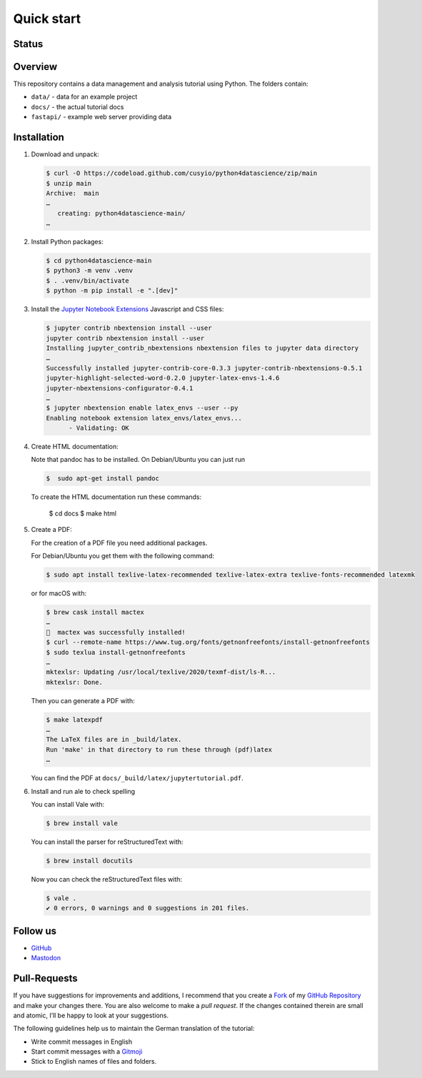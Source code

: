 .. SPDX-FileCopyrightText: 2021 Veit Schiele
..
.. SPDX-License-Identifier: BSD-3-Clause

Quick start
===========

.. _badges:

Status
------

.. image:: https://img.shields.io/github/contributors/cusyio/python4datascience.svg
   :alt: Contributors
   :target: https://github.com/cusyio/python4datascience/graphs/contributors
.. image:: https://img.shields.io/github/license/cusyio/Python4DataScience.svg
   :alt: License
   :target: https://github.com/cusyio/python4datascience/blob/main/LICENSE
.. image:: https://results.pre-commit.ci/badge/github/cusyio/Python4DataScience/main.svg
   :target: https://results.pre-commit.ci/repo/github/649815375
   :alt: pre-commit.ci status
.. image:: https://readthedocs.org/projects/python4datascience/badge/?version=latest
   :alt: Docs
   :target: https://www.python4data.science/en/latest/
.. image:: https://zenodo.org/badge/DOI/10.5281/zenodo..12593850.svg
   :target: https://doi.org/10.5281/zenodo.12593850
.. image:: https://img.shields.io/badge/dynamic/json?label=Mastodon&query=totalItems&url=https%3A%2F%2Fmastodon.social%2F@Python4DataScience%2Ffollowers.json&logo=mastodon
   :alt: Mastodon
   :target: https://mastodon.social/@Python4DataScience

.. _first-steps:

Overview
--------

This repository contains a data management and analysis tutorial using Python.
The folders contain:

- ``data/`` - data for an example project
- ``docs/`` - the actual tutorial docs
- ``fastapi/`` - example web server providing data


Installation
------------

#. Download and unpack:

   .. code-block:: console

    $ curl -O https://codeload.github.com/cusyio/python4datascience/zip/main
    $ unzip main
    Archive:  main
    …
       creating: python4datascience-main/
    …

#. Install Python packages:

   .. code-block:: console

    $ cd python4datascience-main
    $ python3 -m venv .venv
    $ . .venv/bin/activate
    $ python -m pip install -e ".[dev]"

#. Install the `Jupyter Notebook Extensions
   <https://jupyter-contrib-nbextensions.readthedocs.io/>`_ Javascript and CSS
   files:

   .. code-block:: console

    $ jupyter contrib nbextension install --user
    jupyter contrib nbextension install --user
    Installing jupyter_contrib_nbextensions nbextension files to jupyter data directory
    …
    Successfully installed jupyter-contrib-core-0.3.3 jupyter-contrib-nbextensions-0.5.1
    jupyter-highlight-selected-word-0.2.0 jupyter-latex-envs-1.4.6
    jupyter-nbextensions-configurator-0.4.1
    …
    $ jupyter nbextension enable latex_envs --user --py
    Enabling notebook extension latex_envs/latex_envs...
          - Validating: OK

#. Create HTML documentation:

   Note that pandoc has to be installed. On Debian/Ubuntu you can just run

   .. code-block:: console

    $  sudo apt-get install pandoc

   To create the HTML documentation run these commands:

    $ cd docs
    $ make html

#. Create a PDF:

   For the creation of a PDF file you need additional packages.

   For Debian/Ubuntu you get them with the following command:

   .. code-block:: console

    $ sudo apt install texlive-latex-recommended texlive-latex-extra texlive-fonts-recommended latexmk

   or for macOS with:

   .. code-block:: console

    $ brew cask install mactex
    …
    🍺  mactex was successfully installed!
    $ curl --remote-name https://www.tug.org/fonts/getnonfreefonts/install-getnonfreefonts
    $ sudo texlua install-getnonfreefonts
    …
    mktexlsr: Updating /usr/local/texlive/2020/texmf-dist/ls-R...
    mktexlsr: Done.

   Then you can generate a PDF with:

   .. code-block:: console

    $ make latexpdf
    …
    The LaTeX files are in _build/latex.
    Run 'make' in that directory to run these through (pdf)latex
    …

   You can find the PDF at ``docs/_build/latex/jupytertutorial.pdf``.

#. Install and run ale to check spelling

   You can install Vale with:

   .. code-block:: console

    $ brew install vale

   You can install the parser for reStructuredText with:

   .. code-block:: console

    $ brew install docutils

   .. seealso::
      * `Vale installation <https://docs.errata.ai/vale/install>`_
      * `Vale formats <https://docs.errata.ai/vale/scoping#formats>`_

   Now you can check the reStructuredText files with:

   .. code-block:: console

    $ vale .
    ✔ 0 errors, 0 warnings and 0 suggestions in 201 files.

.. _follow-us:

Follow us
---------

* `GitHub <https://github.com/cusyio/python4datascience>`_
* `Mastodon <https://mastodon.social/@Python4DataScience>`_

Pull-Requests
-------------

If you have suggestions for improvements and additions, I recommend that you
create a `Fork <https://github.com/cusyio/python4datascience/fork>`_ of my
`GitHub Repository <https://github.com/cusyio/python4datascience/>`_ and make
your changes there. You are also welcome to make a *pull request*. If the
changes contained therein are small and atomic, I’ll be happy to look at your
suggestions.

The following guidelines help us to maintain the German translation of the
tutorial:

* Write commit messages in English
* Start commit messages with a `Gitmoji <https://gitmoji.dev/>`__
* Stick to English names of files and folders.
